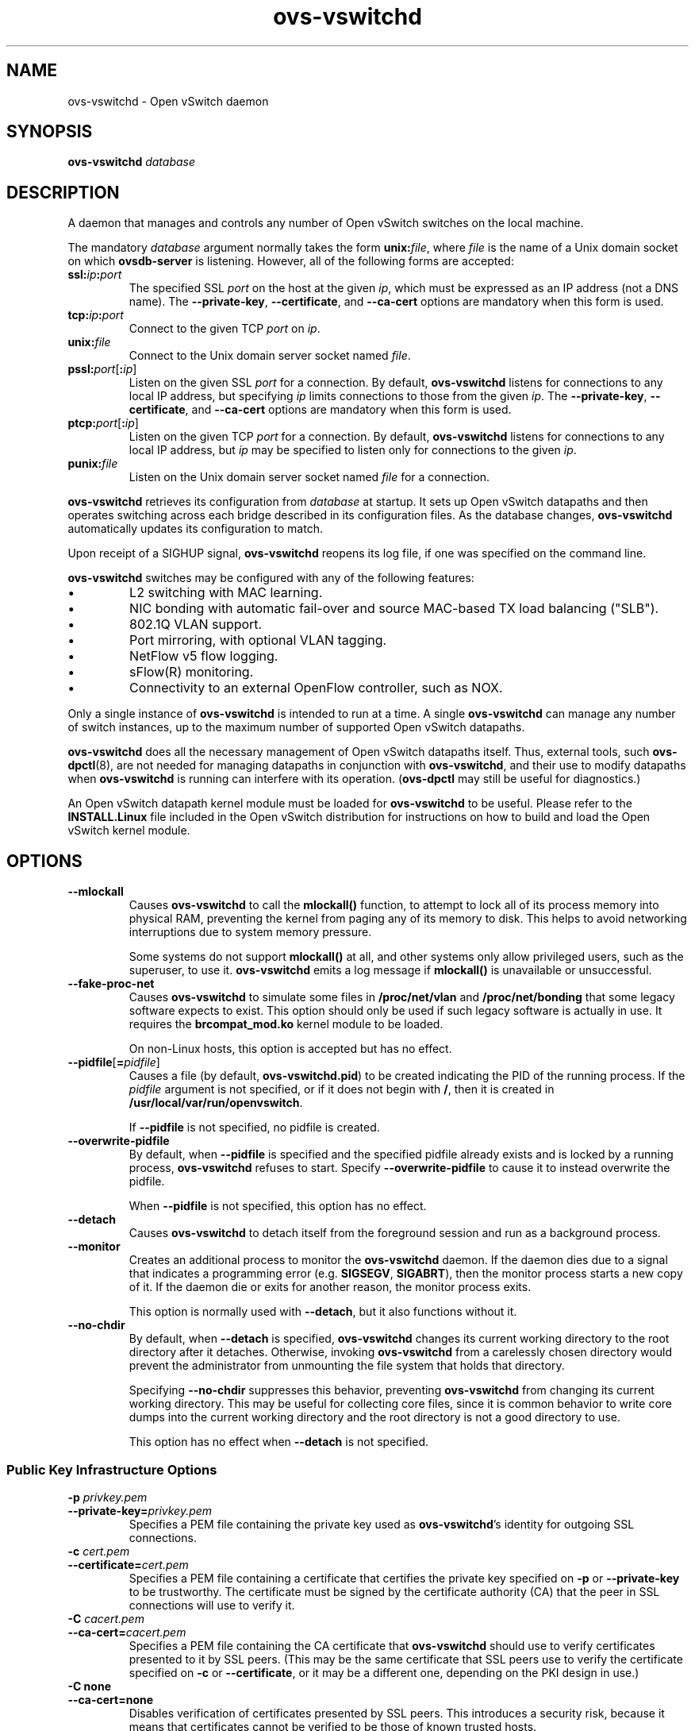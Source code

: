 .\" -*- nroff -*-
.de IQ
.  br
.  ns
.  IP "\\$1"
..
.TH ovs\-vswitchd 8 "June 2009" "Open vSwitch" "Open vSwitch Manual"
.\" This program's name:
.ds PN ovs\-vswitchd
.\" SSL peer program's name:
.ds SN ovs\-controller
.
.SH NAME
ovs\-vswitchd \- Open vSwitch daemon
.
.SH SYNOPSIS
.B ovs\-vswitchd
\fIdatabase\fR
.
.SH DESCRIPTION
A daemon that manages and controls any number of Open vSwitch switches 
on the local machine.
.PP
The mandatory \fIdatabase\fR argument normally takes the form
\fBunix:\fIfile\fR, where \fIfile\fR is the name of a Unix domain
socket on which \fBovsdb\-server\fR is listening.  However, all of the
following forms are accepted:
.IP "\fBssl:\fIip\fB:\fIport\fR"
The specified SSL \fIport\fR on the host at the given \fIip\fR, which
must be expressed as an IP address (not a DNS name).  The
\fB\-\-private\-key\fR, \fB\-\-certificate\fR, and \fB\-\-ca\-cert\fR
options are mandatory when this form is used.
.
.IP "\fBtcp:\fIip\fB:\fIport\fR"
Connect to the given TCP \fIport\fR on \fIip\fR.
.
.IP "\fBunix:\fIfile\fR"
Connect to the Unix domain server socket named \fIfile\fR.
.IP "\fBpssl:\fIport\fR[\fB:\fIip\fR]"
Listen on the given SSL \fIport\fR for a connection.  By default,
\fB\*(PN\fR listens for connections to any local IP address, but
specifying \fIip\fR limits connections to those from the given
\fIip\fR.  The \fB\-\-private\-key\fR, \fB\-\-certificate\fR, and
\fB\-\-ca\-cert\fR options are mandatory when this form is used.
.
.IP "\fBptcp:\fIport\fR[\fB:\fIip\fR]"
Listen on the given TCP \fIport\fR for a connection.  By default,
\fB\*(PN\fR listens for connections to any local IP address, but
\fIip\fR may be specified to listen only for connections to the given
\fIip\fR.
.
.IP "\fBpunix:\fIfile\fR"
Listen on the Unix domain server socket named \fIfile\fR for a
connection.
.PP
\fBovs\-vswitchd\fR retrieves its configuration from \fIdatabase\fR at
startup.  It sets up Open vSwitch datapaths and then operates
switching across each bridge described in its configuration files.  As
the database changes, \fBovs\-vswitchd\fR automatically updates its
configuration to match.
.PP
Upon receipt of a SIGHUP signal, \fBovs\-vswitchd\fR reopens its log
file, if one was specified on the command line.
.PP
\fBovs\-vswitchd\fR switches may be configured with any of the following 
features:
.
.IP \(bu
L2 switching with MAC learning.
.
.IP \(bu
NIC bonding with automatic fail-over and source MAC-based TX load
balancing ("SLB").
.
.IP \(bu
802.1Q VLAN support.
.
.IP \(bu
Port mirroring, with optional VLAN tagging.
.
.IP \(bu
NetFlow v5 flow logging.
.
.IP \(bu
sFlow(R) monitoring.
.
.IP \(bu
Connectivity to an external OpenFlow controller, such as NOX.
.
.PP
Only a single instance of \fBovs\-vswitchd\fR is intended to run at a time.
A single \fBovs\-vswitchd\fR can manage any number of switch instances, up
to the maximum number of supported Open vSwitch datapaths.
.PP
\fBovs\-vswitchd\fR does all the necessary management of Open vSwitch datapaths
itself.  Thus, external tools, such \fBovs\-dpctl\fR(8), are not needed for
managing datapaths in conjunction with \fBovs\-vswitchd\fR, and their use
to modify datapaths when \fBovs\-vswitchd\fR is running can interfere with
its operation.  (\fBovs\-dpctl\fR may still be useful for diagnostics.)
.PP
An Open vSwitch datapath kernel module must be loaded for \fBovs\-vswitchd\fR
to be useful.  Please refer to the \fBINSTALL.Linux\fR file included in the
Open vSwitch distribution for instructions on how to build and load
the Open vSwitch kernel module.
.PP
.SH OPTIONS
.IP "\fB\-\-mlockall\fR"
Causes \fBovs\-vswitchd\fR to call the \fBmlockall()\fR function, to
attempt to lock all of its process memory into physical RAM,
preventing the kernel from paging any of its memory to disk.  This
helps to avoid networking interruptions due to system memory pressure.
.IP
Some systems do not support \fBmlockall()\fR at all, and other systems
only allow privileged users, such as the superuser, to use it.
\fBovs\-vswitchd\fR emits a log message if \fBmlockall()\fR is
unavailable or unsuccessful.
.
.IP "\fB\-\-fake\-proc\-net\fR"
Causes \fBovs\-vswitchd\fR to simulate some files in \fB/proc/net/vlan\fR
and \fB/proc/net/bonding\fR that some legacy software expects to
exist.  This option should only be used if such legacy software is
actually in use.  It requires the \fBbrcompat_mod.ko\fR kernel module
to be loaded.
.IP
On non-Linux hosts, this option is accepted but has no effect.
.
.TP
\fB\-\-pidfile\fR[\fB=\fIpidfile\fR]
Causes a file (by default, \fB\*(PN.pid\fR) to be created indicating
the PID of the running process.  If the \fIpidfile\fR argument is not
specified, or
if it does not begin with \fB/\fR, then it is created in
\fB/usr/local/var/run/openvswitch\fR.
.IP
If \fB\-\-pidfile\fR is not specified, no pidfile is created.
.
.TP
\fB\-\-overwrite\-pidfile\fR
By default, when \fB\-\-pidfile\fR is specified and the specified pidfile 
already exists and is locked by a running process, \fB\*(PN\fR refuses 
to start.  Specify \fB\-\-overwrite\-pidfile\fR to cause it to instead 
overwrite the pidfile.
.IP
When \fB\-\-pidfile\fR is not specified, this option has no effect.
.
.TP
\fB\-\-detach\fR
Causes \fB\*(PN\fR to detach itself from the foreground session and
run as a background process.
.
.TP
\fB\-\-monitor\fR
Creates an additional process to monitor the \fB\*(PN\fR daemon.  If
the daemon dies due to a signal that indicates a programming error
(e.g. \fBSIGSEGV\fR, \fBSIGABRT\fR), then the monitor process starts a
new copy of it.  If the daemon die or exits for another reason, the
monitor process exits.
.IP
This option is normally used with \fB\-\-detach\fR, but it also
functions without it.
.
.TP
\fB\-\-no\-chdir\fR
By default, when \fB\-\-detach\fR is specified, \fB\*(PN\fR 
changes its current working directory to the root directory after it 
detaches.  Otherwise, invoking \fB\*(PN\fR from a carelessly chosen 
directory would prevent the administrator from unmounting the file 
system that holds that directory.
.IP
Specifying \fB\-\-no\-chdir\fR suppresses this behavior, preventing
\fB\*(PN\fR from changing its current working directory.  This may be 
useful for collecting core files, since it is common behavior to write 
core dumps into the current working directory and the root directory 
is not a good directory to use.
.IP
This option has no effect when \fB\-\-detach\fR is not specified.
.SS "Public Key Infrastructure Options"
.de IQ
.  br
.  ns
.  IP "\\$1"
..
.IP "\fB\-p\fR \fIprivkey.pem\fR"
.IQ "\fB\-\-private\-key=\fIprivkey.pem\fR"
Specifies a PEM file containing the private key used as \fB\*(PN\fR's
identity for outgoing SSL connections.
.
.IP "\fB\-c\fR \fIcert.pem\fR"
.IQ "\fB\-\-certificate=\fIcert.pem\fR"
Specifies a PEM file containing a certificate that certifies the
private key specified on \fB\-p\fR or \fB\-\-private\-key\fR to be
trustworthy.  The certificate must be signed by the certificate
authority (CA) that the peer in SSL connections will use to verify it.
.
.IP "\fB\-C\fR \fIcacert.pem\fR"
.IQ "\fB\-\-ca\-cert=\fIcacert.pem\fR"
Specifies a PEM file containing the CA certificate that \fB\*(PN\fR
should use to verify certificates presented to it by SSL peers.  (This
may be the same certificate that SSL peers use to verify the
certificate specified on \fB\-c\fR or \fB\-\-certificate\fR, or it may
be a different one, depending on the PKI design in use.)
.
.IP "\fB\-C none\fR"
.IQ "\fB\-\-ca\-cert=none\fR"
Disables verification of certificates presented by SSL peers.  This
introduces a security risk, because it means that certificates cannot
be verified to be those of known trusted hosts.
.IP "\fB\-\-bootstrap\-ca\-cert=\fIcacert.pem\fR"
When \fIcacert.pem\fR exists, this option has the same effect as
\fB\-C\fR or \fB\-\-ca\-cert\fR.  If it does not exist, then
\fB\*(PN\fR will attempt to obtain the CA certificate from the
SSL peer on its first SSL connection and save it to the named PEM
file.  If it is successful, it will immediately drop the connection
and reconnect, and from then on all SSL connections must be
authenticated by a certificate signed by the CA certificate thus
obtained.
.IP
\fBThis option exposes the SSL connection to a man-in-the-middle
attack obtaining the initial CA certificate\fR, but it may be useful
for bootstrapping.
.IP
This option is only useful if the SSL peer sends its CA certificate as
part of the SSL certificate chain.  The SSL protocol does not require
the server to send the CA certificate, but
\fB\*(SN\fR(8) can be configured to do so with the
\fB\-\-peer\-ca\-cert\fR option.
.IP
This option is mutually exclusive with \fB\-C\fR and
\fB\-\-ca\-cert\fR.
.TP
\fB\-v\fImodule\fR[\fB:\fIfacility\fR[\fB:\fIlevel\fR]], \fB\-\-verbose=\fImodule\fR[\fB:\fIfacility\fR[\fB:\fIlevel\fR]]
.
Sets the logging level for \fImodule\fR in \fIfacility\fR to
\fIlevel\fR:
.
.RS
.IP \(bu
\fImodule\fR may be any valid module name (as displayed by the
\fB\-\-list\fR action on \fBovs\-appctl\fR(8)), or the special name
\fBANY\fR to set the logging levels for all modules.
.
.IP \(bu
\fIfacility\fR may be \fBsyslog\fR, \fBconsole\fR, or \fBfile\fR to
set the levels for logging to the system log, the console, or a file
respectively, or \fBANY\fR to set the logging levels for both
facilities.  If it is omitted, \fIfacility\fR defaults to \fBANY\fR.
.IP
Regardless of the log levels set for \fBfile\fR, logging to a file
will not take place unless \fB\-\-log\-file\fR is also specified (see
below).
.
.IP \(bu 
\fIlevel\fR must be one of \fBemer\fR, \fBerr\fR, \fBwarn\fR,
\fBinfo\fR, or
\fBdbg\fR, designating the minimum severity of a message for it to be
logged.  If it is omitted, \fIlevel\fR defaults to \fBdbg\fR.
.RE
.
.TP
\fB\-v\fR, \fB\-\-verbose\fR
Sets the maximum logging verbosity level, equivalent to
\fB\-\-verbose=ANY:ANY:dbg\fR.
.
.TP
\fB\-vPATTERN:\fIfacility\fB:\fIpattern\fR, \fB\-\-verbose=PATTERN:\fIfacility\fB:\fIpattern\fR
Sets the log pattern for \fIfacility\fR to \fIpattern\fR.  Refer to
\fBovs\-appctl\fR(8) for a description of the valid syntax for \fIpattern\fR.
.
.TP
\fB\-\-log\-file\fR[\fB=\fIfile\fR]
Enables logging to a file.  If \fIfile\fR is specified, then it is
used as the exact name for the log file.  The default log file name
used if \fIfile\fR is omitted is \fB/usr/local/var/log/openvswitch/\*(PN.log\fR.
.TP
\fB\-h\fR, \fB\-\-help\fR
Prints a brief help message to the console.
.
.TP
\fB\-V\fR, \fB\-\-version\fR
Prints version information to the console.
.TP
\fB\-\-check\-leaks=\fIfile\fR
.
Logs information about memory allocation and deallocation to
\fIfile\fR, to allow for debugging memory leaks in \fB\*(PN\fR.  This
option slows down \fB\*(PN\fR considerably, so it should only be used
when a memory leak is suspected.  Use the \fBovs\-parse\-leaks\fR script
to interpret the leak file.
.TP
\fB\-\-leak\-limit=\fIsize\fR
.
Limits size of the leak file as specified by \fB\-\-check\-leaks\fR to 
\fIsize\fR bytes.  Finding leaks sometimes requires allowing the leak 
file to grow very large, up to 1GB.  By default, files are limited
to 10MB.
.
.SH "RUNTIME MANAGEMENT COMMANDS"
\fBovs\-appctl\fR(8) can send commands to a running
\fBovs\-vswitchd\fR process.  The currently supported commands are
described below.  The command descriptions assume an understanding of
how to configure Open vSwitch.
.SS "GENERAL COMMANDS"
.IP "\fBexit\fR"
Causes \fBovs\-vswitchd\fR to gracefully terminate.
.SS "BRIDGE COMMANDS"
These commands manage bridges.
.IP "\fBfdb/show\fR \fIbridge\fR"
Lists each MAC address/VLAN pair learned by the specified \fIbridge\fR,
along with the port on which it was learned and the age of the entry,
in seconds.
.IP "\fBbridge/reconnect\fR [\fIbridge\fR]"
Makes \fIbridge\fR drop all of its OpenFlow controller connections and
reconnect.  If \fIbridge\fR is not specified, then all bridges drop
their controller connections and reconnect.
.IP
This command might be useful for debugging OpenFlow controller issues.
.
.IP "\fBbridge/dump\-flows\fR \fIbridge\fR"
Lists all flows in \fIbridge\fR, including those normally hidden to
commands such as \fBovs\-ofctl dump\-flows\fR.  Flows set up by mechanisms
such as in-band control and fail-open are hidden from the controller
since it is not allowed to modify or override them.
.SS "BOND COMMANDS"
These commands manage bonded ports on an Open vSwitch's bridges.  To
understand some of these commands, it is important to understand a
detail of the bonding implementation called ``MAC hashing.''  Instead
of directly assigning Ethernet source addresses to slaves, the bonding
implementation computes a function that maps an 48-bit Ethernet source
addresses into an 8-bit value (a ``MAC hash'' value).  All of the
Ethernet addresses that map to a single 8-bit value are then assigned
to a single slave.
.IP "\fBbond/list\fR"
Lists all of the bonds, and their slaves, on each bridge.
.
.IP "\fBbond/show\fR \fIport\fR"
Lists all of the bond-specific information about the given bonded
\fIport\fR: updelay, downdelay, time until the next rebalance.  Also
lists information about each slave: whether it is enabled or disabled,
the time to completion of an updelay or downdelay if one is in
progress, whether it is the active slave, the MAC hashes assigned to
the slave, and the MAC learning table entries that hash to each MAC.
.IP "\fBbond/migrate\fR \fIport\fR \fIhash\fR \fIslave\fR"
Assigns a given MAC hash to a new slave.  \fIport\fR specifies the
bond port, \fIhash\fR either the MAC hash to be migrated (as a decimal
number between 0 and 255) or an Ethernet address to be hashed, and
\fIslave\fR the new slave to be assigned.
.IP
The reassignment is not permanent: rebalancing or fail-over will
cause the MAC hash to be shifted to a new slave in the usual
manner.
.IP
A MAC hash cannot be migrated to a disabled slave.
.IP "\fBbond/set\-active\-slave\fR \fIport\fR \fIslave\fR"
Sets \fIslave\fR as the active slave on \fIport\fR.  \fIslave\fR must
currently be enabled.
.IP
The setting is not permanent: a new active slave will be selected
if \fIslave\fR becomes disabled.
.IP "\fBbond/enable\-slave\fR \fIport\fR \fIslave\fR"
.IQ "\fBbond/disable\-slave\fR \fIport\fR \fIslave\fR"
Enables (or disables) \fIslave\fR on the given bond \fIport\fR, skipping any
updelay (or downdelay).
.IP
This setting is not permanent: it persists only until the carrier
status of \fIslave\fR changes.
.IP "\fBbond/hash\fR \fImac\fR"
Returns the hash value which would be used for \fImac\fR.
.
.SS "VLOG COMMANDS"
These commands manage \fB\*(PN\fR's logging settings.
.IP "\fBvlog/set\fR \fImodule\fR[\fB:\fIfacility\fR[\fB:\fIlevel\fR]]"
Sets the logging level for \fImodule\fR in \fIfacility\fR to
\fIlevel\fR:
.
.RS
.IP \(bu
\fImodule\fR may be any valid module name (as displayed by the
\fB\-\-list\fR action on \fBovs\-appctl\fR(8)), or the special name
\fBANY\fR to set the logging levels for all modules.
.
.IP \(bu
\fIfacility\fR may be \fBsyslog\fR, \fBconsole\fR, or \fBfile\fR to
set the levels for logging to the system log, the console, or a file
respectively, or \fBANY\fR to set the logging levels for both
facilities.  If it is omitted, \fIfacility\fR defaults to \fBANY\fR.
.IP
The log level for the \fBfile\fR facility has no effect unless
\fB\*(PN\fR was invoked with the \fB\-\-log\-file\fR option.
.IP \(bu 
\fIlevel\fR must be one of \fBemer\fR, \fBerr\fR, \fBwarn\fR,
\fBinfo\fR, or
\fBdbg\fR, designating the minimum severity of a message for it to be
logged.  If it is omitted, \fIlevel\fR defaults to \fBdbg\fR.
.RE
.IP "\fBvlog/set PATTERN:\fIfacility\fB:\fIpattern\fR"
Sets the log pattern for \fIfacility\fR to \fIpattern\fR.  Refer to
\fBovs\-appctl\fR(8) for a description of the valid syntax for \fIpattern\fR.
.
.IP "\fBvlog/list\fR"
Lists the supported logging modules and their current levels.
.
.IP "\fBvlog/reopen\fR"
Causes \fB\*(PN\fR to close and reopen its log file.  (This is useful
after rotating log files, to cause a new log file to be used.)
.IP
This has no effect unless \fB\*(PN\fR was invoked with the
\fB\-\-log\-file\fR option.
.SH "SEE ALSO"
.BR ovs\-appctl (8),
.BR ovs\-brcompatd (8),
.BR ovsdb\-server (1),
\fBINSTALL.Linux\fR in the Open vSwitch distribution.

